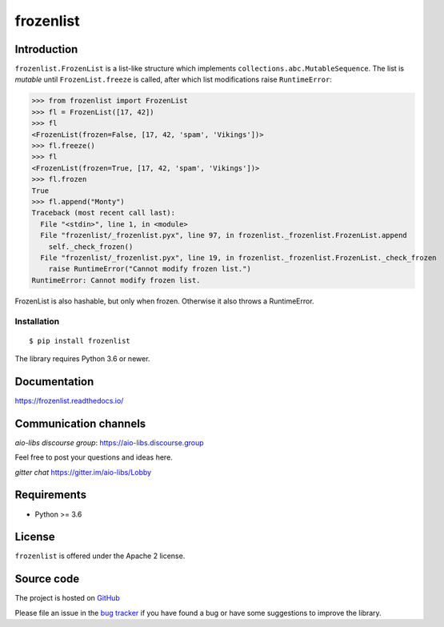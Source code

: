 ==========
frozenlist
==========

.. image:: https://dev.azure.com/aio-libs/frozenlib/_apis/build/status/CI?branchName=master
   :target: https://dev.azure.com/aio-libs/frozenlib/_build/latest?definitionId=11&branchName=master
   :alt: Azure Pipelines status for master branch

.. image:: https://codecov.io/gh/aio-libs/frozenlist/branch/master/graph/badge.svg
   :target: https://codecov.io/gh/aio-libs/frozenlist
   :alt: codecov.io status for master branch

.. image:: https://badge.fury.io/py/frozenlist.svg
   :target: https://pypi.org/project/frozenlist
   :alt: Latest PyPI package version

.. image:: https://readthedocs.org/projects/frozenlist/badge/?version=latest
   :target: https://frozenlist.readthedocs.io/
   :alt: Latest Read The Docs

.. image:: https://img.shields.io/discourse/topics?server=https%3A%2F%2Faio-libs.discourse.group%2F
   :target: https://aio-libs.discourse.group/
   :alt: Discourse group for io-libs

.. image:: https://badges.gitter.im/Join%20Chat.svg
   :target: https://gitter.im/aio-libs/Lobby
   :alt: Chat on Gitter

Introduction
============

``frozenlist.FrozenList`` is a list-like structure which implements
``collections.abc.MutableSequence``. The list is *mutable* until ``FrozenList.freeze``
is called, after which list modifications raise ``RuntimeError``:


>>> from frozenlist import FrozenList
>>> fl = FrozenList([17, 42])
>>> fl
<FrozenList(frozen=False, [17, 42, 'spam', 'Vikings'])>
>>> fl.freeze()
>>> fl
<FrozenList(frozen=True, [17, 42, 'spam', 'Vikings'])>
>>> fl.frozen
True
>>> fl.append("Monty")
Traceback (most recent call last):
  File "<stdin>", line 1, in <module>
  File "frozenlist/_frozenlist.pyx", line 97, in frozenlist._frozenlist.FrozenList.append
    self._check_frozen()
  File "frozenlist/_frozenlist.pyx", line 19, in frozenlist._frozenlist.FrozenList._check_frozen
    raise RuntimeError("Cannot modify frozen list.")
RuntimeError: Cannot modify frozen list.

FrozenList is also hashable, but only when frozen. Otherwise it also throws a RuntimeError.

Installation
------------

::

   $ pip install frozenlist

The library requires Python 3.6 or newer.


Documentation
=============

https://frozenlist.readthedocs.io/

Communication channels
======================

*aio-libs discourse group*: https://aio-libs.discourse.group

Feel free to post your questions and ideas here.

*gitter chat* https://gitter.im/aio-libs/Lobby

Requirements
============

- Python >= 3.6

License
=======

``frozenlist`` is offered under the Apache 2 license.

Source code
===========

The project is hosted on GitHub_

Please file an issue in the `bug tracker
<https://github.com/aio-libs/frozenlist/issues>`_ if you have found a bug
or have some suggestions to improve the library.

.. _GitHub: https://github.com/aio-libs/frozenlist
